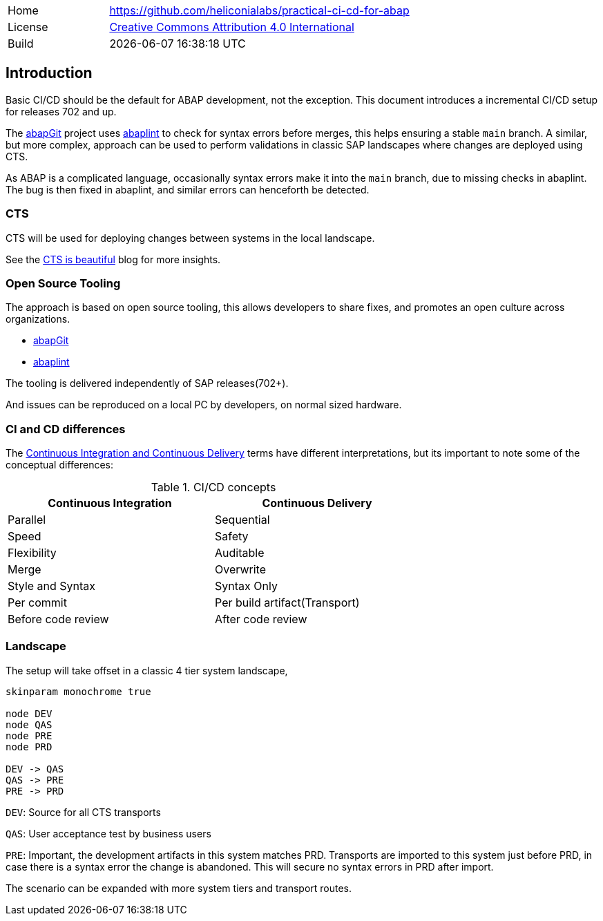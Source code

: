 [cols="1,3",frame=none,grid=none]
|===
|Home
|link:https://github.com/heliconialabs/practical-ci-cd-for-abap[https://github.com/heliconialabs/practical-ci-cd-for-abap]

|License
|link:https://github.com/heliconialabs/practical-ci-cd-for-abap/blob/main/LICENSE[Creative Commons Attribution 4.0 International]

|Build
|{docdatetime}
|===

== Introduction

Basic CI/CD should be the default for ABAP development, not the exception. This document introduces a incremental CI/CD setup for releases 702 and up.

The link:https://abapgit.org[abapGit] project uses link:https://abaplint.org[abaplint] to check for syntax errors before merges, this helps ensuring a stable `main` branch.
A similar, but more complex, approach can be used to perform validations in classic SAP landscapes where changes are deployed using CTS.

As ABAP is a complicated language, occasionally syntax errors make it into the `main` branch, due to missing checks in abaplint. The bug is then fixed in abaplint, and similar errors can henceforth be detected.

=== CTS

CTS will be used for deploying changes between systems in the local landscape.

See the link:https://blogs.sap.com/2020/11/05/cts-is-beautiful/[CTS is beautiful] blog for more insights.

=== Open Source Tooling

The approach is based on open source tooling, this allows developers to share fixes, and promotes an open culture across organizations.

* link:https://abapgit.org[abapGit]
* link:https://abaplint.org[abaplint]

The tooling is delivered independently of SAP releases(702+).

And issues can be reproduced on a local PC by developers, on normal sized hardware.

=== CI and CD differences

The
link:https://www.jetbrains.com/teamcity/ci-cd-guide/continuous-integration-vs-delivery-vs-deployment/[Continuous Integration and Continuous Delivery] terms have different interpretations, but its important to note some of the
conceptual differences:

.CI/CD concepts
[width=70%, cols="1,1"]
|===
| Continuous Integration | Continuous Delivery

| Parallel               | Sequential
| Speed                  | Safety
| Flexibility            | Auditable
| Merge                  | Overwrite
| Style and Syntax       | Syntax Only
| Per commit             | Per build artifact(Transport)
| Before code review     | After code review
|===

=== Landscape

The setup will take offset in a classic 4 tier system landscape,

[plantuml]
....
skinparam monochrome true

node DEV
node QAS
node PRE
node PRD

DEV -> QAS
QAS -> PRE
PRE -> PRD
....

`DEV`: Source for all CTS transports

`QAS`: User acceptance test by business users

`PRE`: Important, the development artifacts in this system matches PRD.
Transports are imported to this system just before PRD, in case there is a syntax error the change is abandoned. This will secure no syntax errors in PRD after import.

The scenario can be expanded with more system tiers and transport routes.